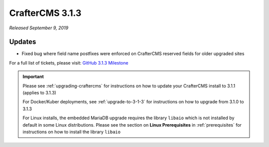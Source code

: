 .. index:: CrafterCMS 3.1.3 Release Notes

----------------
CrafterCMS 3.1.3
----------------

*Released September 9, 2019*

^^^^^^^
Updates
^^^^^^^

* Fixed bug where field name postfixes were enforced on CrafterCMS reserved fields for older upgraded sites

For a full list of tickets, please visit: `GitHub 3.1.3 Milestone <https://github.com/craftercms/craftercms/milestone/56?closed=1>`_

.. important::

    Please see :ref:`upgrading-craftercms` for instructions on how to update your CrafterCMS install to 3.1.1 (applies to 3.1.3)

    For Docker/Kuber deployments, see :ref:`upgrade-to-3-1-3` for instructions on how to upgrade from 3.1.0 to 3.1.3

    For Linux installs, the embedded MariaDB upgrade requires the library ``libaio`` which is not installed by default in some Linux distributions.  Please see the section on **Linux Prerequisites** in :ref:`prerequisites` for instructions on how to install the library ``libaio``
